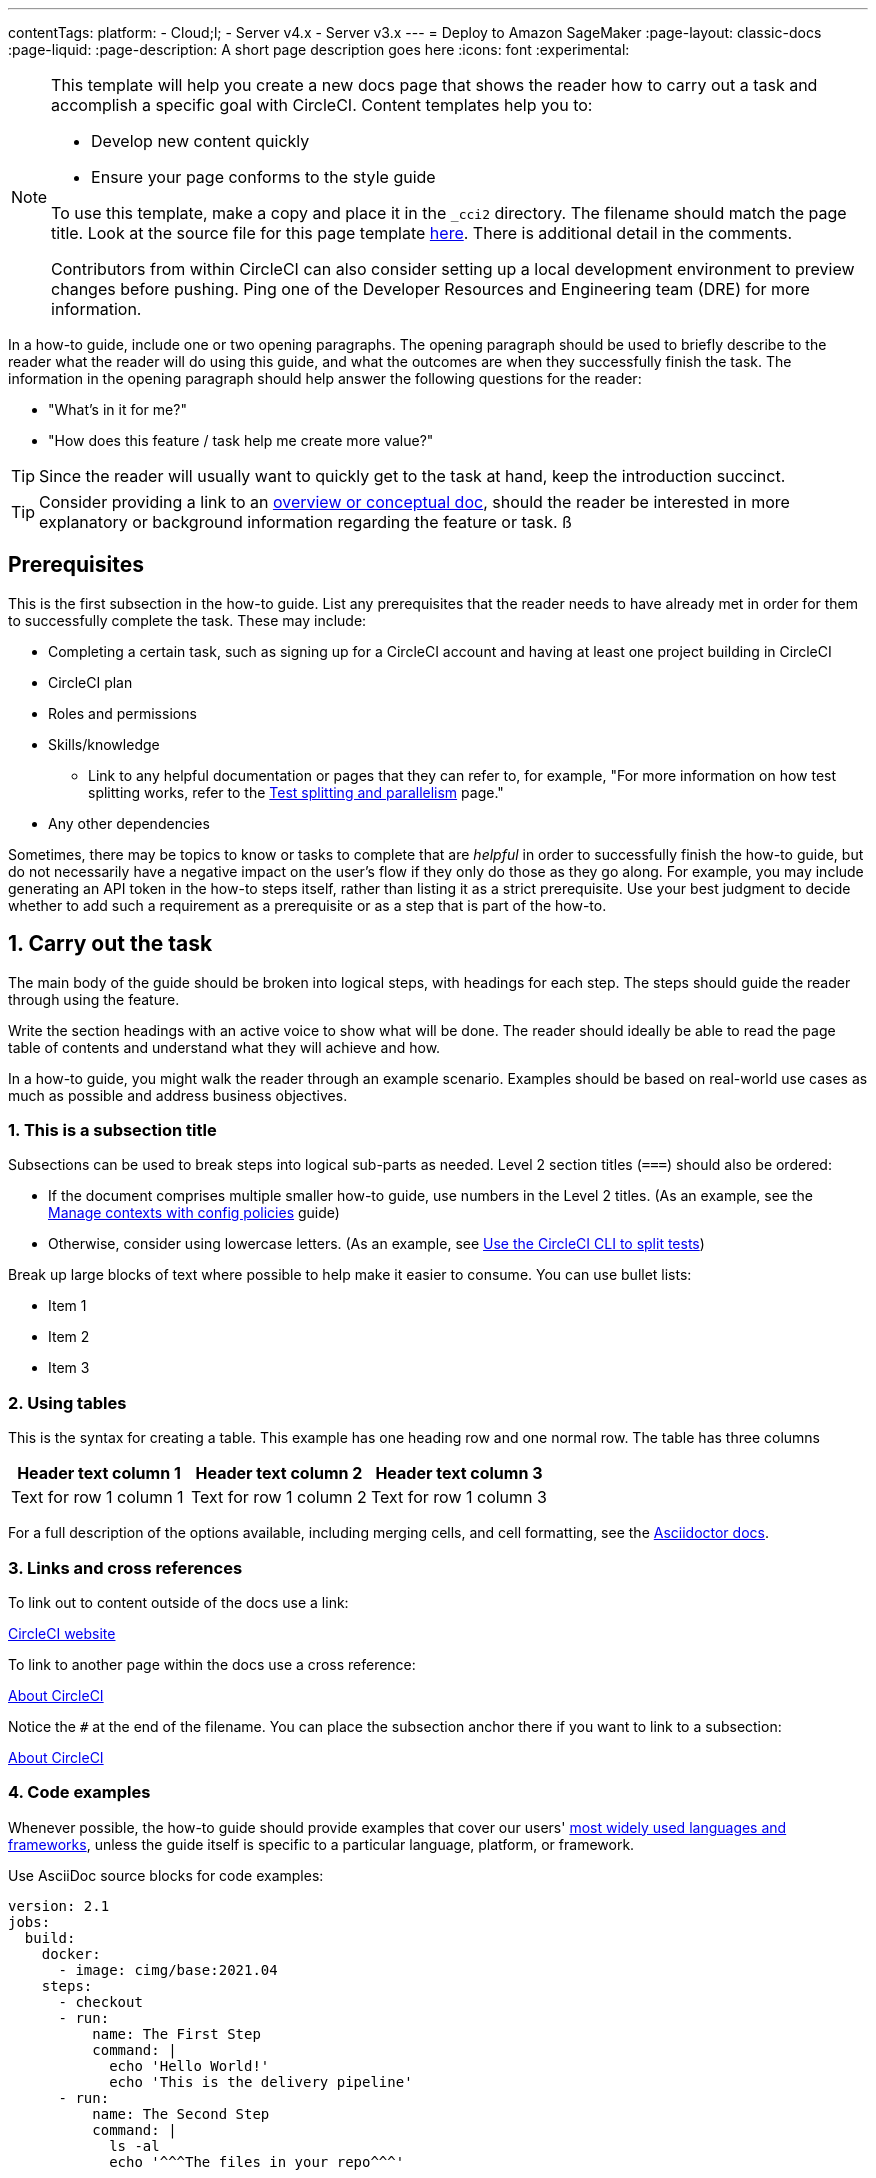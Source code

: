 ---
contentTags:
  platform:
  - Cloud;l;
  - Server v4.x
  - Server v3.x
---
= Deploy to Amazon SageMaker
:page-layout: classic-docs
:page-liquid:
:page-description: A short page description goes here
:icons: font
:experimental:

[NOTE]
====
This template will help you create a new docs page that shows the reader how to carry out a task and accomplish a specific goal with CircleCI. Content templates help you to:

* Develop new content quickly
* Ensure your page conforms to the style guide

To use this template, make a copy and place it in the `_cci2` directory. The filename should match the page title. Look at the source file for this page template link:https://github.com/circleci/circleci-docs/blob/master/jekyll/_cci2/template/template-how-to.adoc?plain=1[here]. There is additional detail in the comments.

Contributors from within CircleCI can also consider setting up a local development environment to preview changes before pushing. Ping one of the Developer Resources and Engineering team (DRE) for more information.
====

In a how-to guide, include one or two opening paragraphs. The opening paragraph should be used to briefly describe to the reader what the reader will do using this guide, and what the outcomes are when they successfully finish the task. The information in the opening paragraph should help answer the following questions for the reader:

* "What’s in it for me?"
* "How does this feature / task help me create more value?"

TIP: Since the reader will usually want to quickly get to the task at hand, keep the introduction succinct.

TIP: Consider providing a link to an xref:/templates/template-conceptual#[overview or conceptual doc], should the reader be interested in more explanatory or background information regarding the feature or task.
ß
[#prerequisites]
== Prerequisites

This is the first subsection in the how-to guide. List any prerequisites that the reader needs to have already met in order for them to successfully complete the task. These may include:

// The following will render as an unordered (bullet) list

* Completing a certain task, such as signing up for a CircleCI account and having at least one project building in CircleCI
* CircleCI plan
* Roles and permissions
* Skills/knowledge
// This renders as a nested item
** Link to any helpful documentation or pages that they can refer to, for example, "For more information on how test splitting works, refer to the xref:../parallelism-faster-jobs#[Test splitting and parallelism] page."
* Any other dependencies

Sometimes, there may be topics to know or tasks to complete that are _helpful_ in order to successfully finish the how-to guide, but do not necessarily have a negative impact on the user's flow if they only do those as they go along. For example, you may include generating an API token in the how-to steps itself, rather than listing it as a strict prerequisite. Use your best judgment to decide whether to add such a requirement as a prerequisite or as a step that is part of the how-to.

// The section headings in which you outline the steps should be in an active voice
[#carry-out-the-task]
== 1. Carry out the task

The main body of the guide should be broken into logical steps, with headings for each step. The steps should guide the reader through using the feature.

Write the section headings with an active voice to show what will be done. The reader should ideally be able to read the page table of contents and understand what they will achieve and how.



In a how-to guide, you might walk the reader through an example scenario. Examples should be based on real-world use cases as much as possible and address business objectives.

[#this-is-a-subsection-title]
=== 1. This is a subsection title

Subsections can be used to break steps into logical sub-parts as needed. Level 2 section titles (`===`) should also be ordered:

* If the document comprises multiple smaller how-to guide, use numbers in the Level 2 titles. (As an example, see the xref:manage-contexts-with-config-policies#[Manage contexts with config policies] guide)
* Otherwise, consider using lowercase letters. (As an example, see xref:use-the-circleci-cli-to-split-tests#[Use the CircleCI CLI to split tests])

Break up large blocks of text where possible to help make it easier to consume. You can use bullet lists:

* Item 1
* Item 2
* Item 3

[#using-tables]
=== 2. Using tables

This is the syntax for creating a table. This example has one heading row and one normal row. The table has three columns

[.table.table-striped]
[cols=3*, options="header", stripes=even]
|===
|Header text column 1
|Header text column 2
|Header text column 3

|Text for row 1 column 1
|Text for row 1 column 2
|Text for row 1 column 3
|===

For a full description of the options available, including merging cells, and cell formatting, see the link:https://docs.asciidoctor.org/asciidoc/latest/tables/build-a-basic-table/[Asciidoctor docs].

[#links-and-cross-references]
=== 3. Links and cross references

To link out to content outside of the docs use a link:

link:https://circleci.com/[CircleCI website]

To link to another page within the docs use a cross reference:

xref:about-circleci#[About CircleCI]

Notice the `#` at the end of the filename. You can place the subsection anchor there if you want to link to a subsection:

xref:about-circleci#learn-more[About CircleCI]

[#code-examples]
=== 4. Code examples

Whenever possible, the how-to guide should provide examples that cover our users' link:https://circleci.com/blog/devops-language-trends-2023[most widely used languages and frameworks], unless the guide itself is specific to a particular language, platform, or framework.

Use AsciiDoc source blocks for code examples:

[source,yaml]
----
version: 2.1
jobs:
  build:
    docker:
      - image: cimg/base:2021.04
    steps:
      - checkout
      - run:
          name: The First Step
          command: |
            echo 'Hello World!'
            echo 'This is the delivery pipeline'
      - run:
          name: The Second Step
          command: |
            ls -al
            echo '^^^The files in your repo^^^'
----

[#banners]
=== 5. Banners

In technical writing we use _admonitions_ to create blocks of content that stand out from the main flow of text. Outside the docs team we usually refer to these as _banners_. Currently we have the option to include notes, cautions, and warnings, as follows:

NOTE: **Need to add a note?** This is how to do it

CAUTION: **Need to add a caution?** This is how to do it

WARNING: **Need to add a warning?** This is how to do it

We try to use a short section in bold at the start of the admonition to try to attract the readers attention.

For more information, see xref:/style/formatting/#using-notes-tips-cautions-warnings[the CircleCI style guide].

[#the-second-step]
== 2. The second step

Each main step in the how-to guide should be under its own level 2 (`==`) heading, using the numbered list format.

[#conclusion]
== Conclusion

End the guide with a conclusion section that summarizes what was covered.

[#next-steps]
== Next steps

// Here you can inlude links to other pages in docs or the blog etc. where the reader should head next.
* xref:benefits-of-circleci#[Benefits of CircleCI]
* xref:concepts#[CircleCI concepts]
